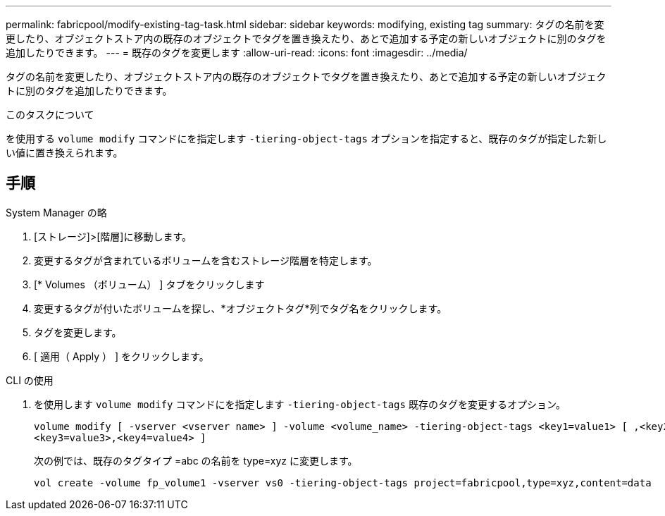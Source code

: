 ---
permalink: fabricpool/modify-existing-tag-task.html 
sidebar: sidebar 
keywords: modifying, existing tag 
summary: タグの名前を変更したり、オブジェクトストア内の既存のオブジェクトでタグを置き換えたり、あとで追加する予定の新しいオブジェクトに別のタグを追加したりできます。 
---
= 既存のタグを変更します
:allow-uri-read: 
:icons: font
:imagesdir: ../media/


[role="lead"]
タグの名前を変更したり、オブジェクトストア内の既存のオブジェクトでタグを置き換えたり、あとで追加する予定の新しいオブジェクトに別のタグを追加したりできます。

.このタスクについて
を使用する `volume modify` コマンドにを指定します `-tiering-object-tags` オプションを指定すると、既存のタグが指定した新しい値に置き換えられます。



== 手順

[role="tabbed-block"]
====
.System Manager の略
--
. [ストレージ]>[階層]に移動します。
. 変更するタグが含まれているボリュームを含むストレージ階層を特定します。
. [* Volumes （ボリューム） ] タブをクリックします
. 変更するタグが付いたボリュームを探し、*オブジェクトタグ*列でタグ名をクリックします。
. タグを変更します。
. [ 適用（ Apply ） ] をクリックします。


--
.CLI の使用
--
. を使用します `volume modify` コマンドにを指定します `-tiering-object-tags` 既存のタグを変更するオプション。
+
[listing]
----
volume modify [ -vserver <vserver name> ] -volume <volume_name> -tiering-object-tags <key1=value1> [ ,<key2=value2>,
<key3=value3>,<key4=value4> ]
----
+
次の例では、既存のタグタイプ =abc の名前を type=xyz に変更します。

+
[listing]
----
vol create -volume fp_volume1 -vserver vs0 -tiering-object-tags project=fabricpool,type=xyz,content=data
----


--
====